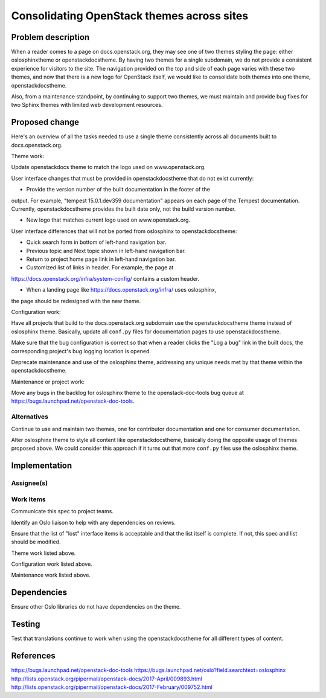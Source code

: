 ..
 This work is licensed under a Creative Commons Attribution 3.0 Unported
 License.

 http://creativecommons.org/licenses/by/3.0/legalcode

===========================================
Consolidating OpenStack themes across sites
===========================================


Problem description
===================

When a reader comes to a page on docs.openstack.org, they may see one of two
themes styling the page: either oslosphinxtheme or openstackdocstheme. By
having two themes for a single subdomain, we do not provide a consistent
experience for visitors to the site. The navigation provided on the top and
side of each page varies with these two themes, and now that there is a new
logo for OpenStack itself, we would like to consolidate both themes into one
theme, openstackdocstheme.

Also, from a maintenance standpoint, by continuing to support two themes, we
must maintain and provide bug fixes for two Sphinx themes with limited web
development resources.

Proposed change
===============

Here's an overview of all the tasks needed to use a single theme consistently
across all documents built to docs.openstack.org.

Theme work:

Update openstackdocs theme to match the logo used on www.openstack.org.

User interface changes that must be provided in openstackdocstheme that do not
exist currently:

* Provide the version number of the built documentation in the footer of the
output. For example, "tempest 15.0.1.dev359 documentation" appears on each
page of the Tempest documentation. Currently, openstackdocstheme provides the
built date only, not the build version number.

* New logo that matches current logo used on www.openstack.org.

User interface differences that will not be ported from oslosphinx to
openstackdocstheme:

* Quick search form in bottom of left-hand navigation bar.

* Previous topic and Next topic shown in left-hand navigation bar.

* Return to project home page link in left-hand navigation bar.

* Customized list of links in header. For example, the page at
https://docs.openstack.org/infra/system-config/ contains a custom header.

* When a landing page like https://docs.openstack.org/infra/ uses oslosphinx,
the page should be redesigned with the new theme.

Configuration work:

Have all projects that build to the docs.openstack.org subdomain use the
openstackdocstheme theme instead of oslosphinx theme. Basically, update all
``conf.py`` files for documentation pages to use openstackdocstheme.

Make sure that the bug configuration is correct so that when a reader clicks
the "Log a bug" link in the built docs, the corresponding project's bug logging
location is opened.

Deprecate maintenance and use of the oslosphinx theme, addressing any unique
needs met by that theme within the openstackdocstheme.

Maintenance or project work:

Move any bugs in the backlog for oslosphinx theme to the openstack-doc-tools
bug queue at https://bugs.launchpad.net/openstack-doc-tools.

Alternatives
------------

Continue to use and maintain two themes, one for contributor documentation and
one for consumer documentation.

Alter oslosphinx theme to style all content like openstackdocstheme, basically
doing the opposite usage of themes proposed above. We could consider this
approach if it turns out that more ``conf.py`` files use the oslosphinx theme.

Implementation
==============

Assignee(s)
-----------


Work Items
----------

Communicate this spec to project teams.

Identify an Oslo liaison to help with any dependencies on reviews.

Ensure that the list of "lost" interface items is acceptable and that the list
itself is complete. If not, this spec and list should be modified.

Theme work listed above.

Configuration work listed above.

Maintenance work listed above.

Dependencies
============

Ensure other Oslo libraries do not have dependencies on the theme.

Testing
=======

Test that translations continue to work when using the openstackdocstheme for
all different types of content.

References
==========

https://bugs.launchpad.net/openstack-doc-tools
https://bugs.launchpad.net/oslo?field.searchtext=oslosphinx
http://lists.openstack.org/pipermail/openstack-docs/2017-April/009893.html
http://lists.openstack.org/pipermail/openstack-docs/2017-February/009752.html
